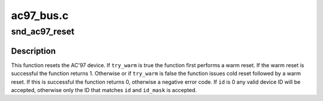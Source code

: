 .. -*- coding: utf-8; mode: rst -*-

==========
ac97_bus.c
==========


.. _`snd_ac97_reset`:

snd_ac97_reset
==============

.. c:function:: int snd_ac97_reset (struct snd_ac97 *ac97, bool try_warm, unsigned int id, unsigned int id_mask)

    Reset AC'97 device

    :param struct snd_ac97 \*ac97:
        The AC'97 device to reset

    :param bool try_warm:
        Try a warm reset first

    :param unsigned int id:
        Expected device vendor ID

    :param unsigned int id_mask:
        Mask that is applied to the device ID before comparing to ``id``



.. _`snd_ac97_reset.description`:

Description
-----------

This function resets the AC'97 device. If ``try_warm`` is true the function
first performs a warm reset. If the warm reset is successful the function
returns 1. Otherwise or if ``try_warm`` is false the function issues cold reset
followed by a warm reset. If this is successful the function returns 0,
otherwise a negative error code. If ``id`` is 0 any valid device ID will be
accepted, otherwise only the ID that matches ``id`` and ``id_mask`` is accepted.

